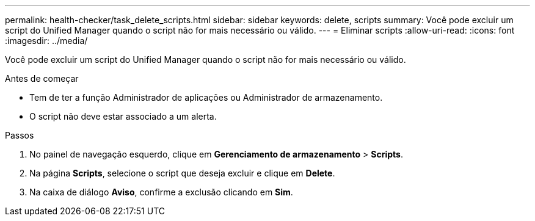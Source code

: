 ---
permalink: health-checker/task_delete_scripts.html 
sidebar: sidebar 
keywords: delete, scripts 
summary: Você pode excluir um script do Unified Manager quando o script não for mais necessário ou válido. 
---
= Eliminar scripts
:allow-uri-read: 
:icons: font
:imagesdir: ../media/


[role="lead"]
Você pode excluir um script do Unified Manager quando o script não for mais necessário ou válido.

.Antes de começar
* Tem de ter a função Administrador de aplicações ou Administrador de armazenamento.
* O script não deve estar associado a um alerta.


.Passos
. No painel de navegação esquerdo, clique em *Gerenciamento de armazenamento* > *Scripts*.
. Na página *Scripts*, selecione o script que deseja excluir e clique em *Delete*.
. Na caixa de diálogo *Aviso*, confirme a exclusão clicando em *Sim*.

